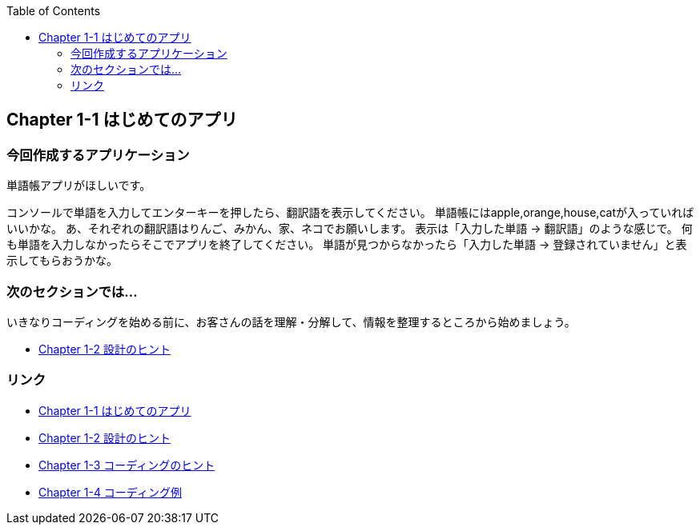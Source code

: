 :toc: right
:source-highlighter: coderay
:experimental:

== Chapter 1-1 はじめてのアプリ

=== 今回作成するアプリケーション

====
単語帳アプリがほしいです。

コンソールで単語を入力してエンターキーを押したら、翻訳語を表示してください。
単語帳にはapple,orange,house,catが入っていればいいかな。
あ、それぞれの翻訳語はりんご、みかん、家、ネコでお願いします。
表示は「入力した単語 -> 翻訳語」のような感じで。
何も単語を入力しなかったらそこでアプリを終了してください。
単語が見つからなかったら「入力した単語 -> 登録されていません」と表示してもらおうかな。
====

=== 次のセクションでは…

いきなりコーディングを始める前に、お客さんの話を理解・分解して、情報を整理するところから始めましょう。

* link:chapter1-2.adoc[Chapter 1-2 設計のヒント]

=== リンク

* link:chapter1-1.adoc[Chapter 1-1 はじめてのアプリ]
* link:chapter1-2.adoc[Chapter 1-2 設計のヒント]
* link:chapter1-3.adoc[Chapter 1-3 コーディングのヒント]
* link:chapter1-4.adoc[Chapter 1-4 コーディング例]

